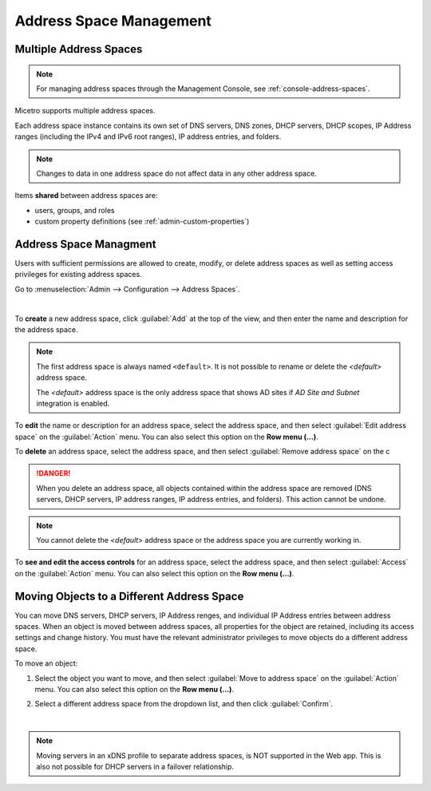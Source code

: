 .. meta::
   :description: address space management in the Micetro by Men&Mice 
   :keywords: address space, configuration

.. _address-spaces:

Address Space Management
=======================

Multiple Address Spaces
-----------------------

.. note::
  For managing address spaces through the Management Console, see :ref:`console-address-spaces`.

Micetro supports multiple address spaces.

Each address space instance contains its own set of DNS servers, DNS zones, DHCP servers, DHCP scopes, IP Address ranges (including the IPv4 and IPv6 root ranges), IP address entries, and folders.

.. note::
  Changes to data in one address space do not affect data in any other address space.

Items **shared** between address spaces are:

* users, groups, and roles

* custom property definitions (see :ref:`admin-custom-properties`)

Address Space Managment
-------------------------
Users with sufficient permissions are allowed to create, modify, or delete address spaces as well as setting access privileges for existing address spaces.

Go to :menuselection:`Admin --> Configuration --> Address Spaces`.

.. image:: ../../images/address-spaces-10.5.png
  :width: 90%
  :align: center
|
To **create** a new address space, click :guilabel:`Add` at the top of the view, and then enter the name and description for the address space.

.. note::
  The first address space is always named ``<default>``. It is not possible to rename or delete the *<default>* address space.

  The *<default>* address space is the only address space that shows AD sites if *AD Site and Subnet* integration is enabled.

To **edit** the name or description for an address space, select the address space, and then select :guilabel:`Edit address space` on the :guilabel:`Action` menu. You can also select this option on the **Row menu (...)**.

To **delete** an address space, select the address space, and then select :guilabel:`Remove address space` on the c

.. danger::
  When you delete an address space, all objects contained within the address space are removed (DNS servers, DHCP servers, IP address ranges, IP address entries, and folders). This action cannot be undone.

.. note::
  You cannot delete the *<default>* address space or the address space you are currently working in.

To **see and edit the access controls** for an address space, select the address space, and then select :guilabel:`Access` on the :guilabel:`Action` menu. You can also select this option on the **Row menu (...)**.

Moving Objects to a Different Address Space
-------------------------------------------
You can move DNS servers, DHCP servers, IP Address renges, and individual IP Address entries between address spaces. When an object is moved between address spaces, all properties for the object are retained, including its access settings and change history. You must have the relevant administrator privileges to move objects do a different address space.

To move an object:

1. Select the object you want to move, and then select :guilabel:`Move to address space` on the :guilabel:`Action` menu. You can also select this option on the **Row menu (...)**.

2. Select a different address space from the  dropdown list, and then click :guilabel:`Confirm`.

   .. image:: ../../images/address-spaces-move.png
    :width: 90%
    
|
.. note::
   Moving servers in an xDNS profile to separate address spaces, is NOT supported in the Web app. This is also not possible for DHCP servers in a failover relationship.
